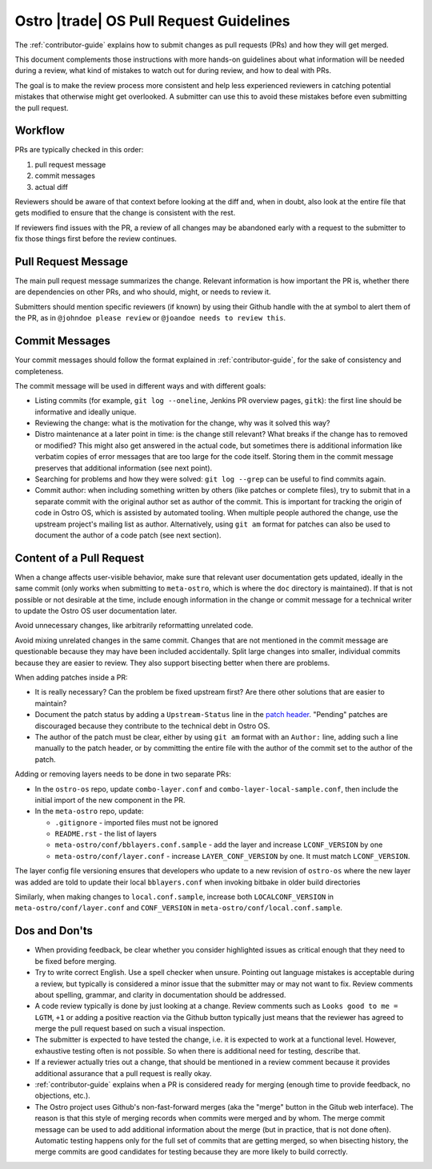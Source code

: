 .. _pull-request-guidelines:

Ostro |trade| OS Pull Request Guidelines
########################################

The :ref:`contributor-guide` explains how to submit changes as pull
requests (PRs) and how they will get merged.

This document complements those instructions with more hands-on
guidelines about what information will be needed during a review, what
kind of mistakes to watch out for during review, and how to deal with
PRs.

The goal is to make the review process more consistent and help less
experienced reviewers in catching potential mistakes that otherwise
might get overlooked. A submitter can use this to avoid these mistakes
before even submitting the pull request.

Workflow
========

PRs are typically checked in this order:

1. pull request message
2. commit messages
3. actual diff

Reviewers should be aware of that context before looking at the diff
and, when in doubt, also look at the entire file that gets modified
to ensure that the change is consistent with the rest.

If reviewers find issues with the PR, a review of all changes may be
abandoned early with a request to the submitter to fix those things
first before the review continues.

Pull Request Message
====================

The main pull request message summarizes the change. Relevant
information is how important the PR is, whether there are dependencies
on other PRs, and who should, might, or needs to review it.

Submitters should mention specific reviewers (if known) by using their
Github handle with the at symbol to alert them of the PR, as in
``@johndoe please review`` or ``@joandoe needs to review this``.

Commit Messages
===============

Your commit messages should follow the format explained in
:ref:`contributor-guide`, for the sake of consistency and
completeness.

The commit message will be used in different ways and with different
goals:

* Listing commits (for example, ``git log --oneline``, Jenkins PR overview pages, ``gitk``):
  the first line should be informative and ideally unique.
* Reviewing the change: what is the motivation for the change, why
  was it solved this way?
* Distro maintenance at a later point in time: is the change still relevant?
  What breaks if the change has to removed or modified? This might also
  get answered in the actual code, but sometimes there is additional information
  like verbatim copies of error messages that are too large for the code
  itself. Storing them in the commit message preserves that additional
  information (see next point).
* Searching for problems and how they were solved: ``git log --grep`` can be
  useful to find commits again.
* Commit author: when including something written by others (like patches
  or complete files), try to submit that in a separate commit with the
  original author set as author of the commit. This is important for tracking
  the origin of code in Ostro OS, which is assisted by automated tooling.
  When multiple people authored the change, use the upstream project's
  mailing list as author. Alternatively, using ``git am`` format for patches
  can also be used to document the author of a code patch (see next section).


Content of a Pull Request
=========================

When a change affects user-visible behavior, make sure that relevant
user documentation gets updated, ideally in the same commit (only
works when submitting to ``meta-ostro``, which is where the ``doc``
directory is maintained). If that is not possible or not desirable at
the time, include enough information in the change or commit message
for a technical writer to update the Ostro OS user documentation
later.

Avoid unnecessary changes, like arbitrarily reformatting unrelated code.

Avoid mixing unrelated changes in the same commit. Changes that are
not mentioned in the commit message are questionable because they may
have been included accidentally. Split large changes into smaller,
individual commits because they are easier to review. They also
support bisecting better when there are problems.

When adding patches inside a PR:

* It is really necessary? Can the problem be fixed upstream first? Are
  there other solutions that are easier to maintain?
* Document the patch status by adding a ``Upstream-Status`` line in
  the `patch header`_. "Pending" patches are discouraged because they
  contribute to the technical debt in Ostro OS.
* The author of the patch must be clear, either by using ``git am``
  format with an ``Author:`` line, adding such a line manually to
  the patch header, or by committing the entire file with the author
  of the commit set to the author of the patch.

.. _patch header: http://www.openembedded.org/wiki/Commit_Patch_Message_Guidelines#Patch_Header_Recommendations

Adding or removing layers needs to be done in two separate PRs:

* In the ``ostro-os`` repo, update ``combo-layer.conf`` and ``combo-layer-local-sample.conf``,
  then include the initial import of the new component in the PR.
* In the ``meta-ostro`` repo, update:

  * ``.gitignore`` - imported files must not be ignored
  * ``README.rst`` - the list of layers
  * ``meta-ostro/conf/bblayers.conf.sample`` - add the layer and increase
    ``LCONF_VERSION`` by one
  * ``meta-ostro/conf/layer.conf`` - increase ``LAYER_CONF_VERSION``
    by one. It must match ``LCONF_VERSION``.

The layer config file versioning ensures that developers who update to
a new revision of ``ostro-os`` where the new layer was added are told
to update their local ``bblayers.conf`` when invoking bitbake in older
build directories

Similarly, when making changes to ``local.conf.sample``,
increase both ``LOCALCONF_VERSION`` in ``meta-ostro/conf/layer.conf``
and ``CONF_VERSION`` in ``meta-ostro/conf/local.conf.sample``.

Dos and Don'ts
==============

* When providing feedback, be clear whether you consider highlighted
  issues as critical enough that they need to be fixed before merging.

* Try to write correct English. Use a spell checker when
  unsure. Pointing out language mistakes is acceptable during a review,
  but typically is considered a minor issue that the submitter may or
  may not want to fix. Review comments about spelling, grammar, and
  clarity in documentation should be addressed.

* A code review typically is done by just looking at a change. Review
  comments such as ``Looks good to me = LGTM``, ``+1`` or adding a
  positive reaction via the Github button typically just means that
  the reviewer has agreed to merge the pull request based on such a
  visual inspection.

* The submitter is expected to have tested the change, i.e. it is
  expected to work at a functional level. However, exhaustive testing
  often is not possible. So when there is additional need for testing,
  describe that.

* If a reviewer actually tries out a change, that should be mentioned
  in a review comment because it provides additional assurance that a
  pull request is really okay.

* :ref:`contributor-guide` explains when a PR is considered ready for
  merging (enough time to provide feedback, no objections, etc.).

* The Ostro project uses Github's non-fast-forward merges (aka the
  "merge" button in the Gitub web interface). The reason is that this
  style of merging records when commits were merged and by whom. The
  merge commit message can be used to add additional information about
  the merge (but in practice, that is not done often). Automatic testing
  happens only for the full set of commits that are getting merged, so
  when bisecting history, the merge commits are good candidates for
  testing because they are more likely to build correctly.

